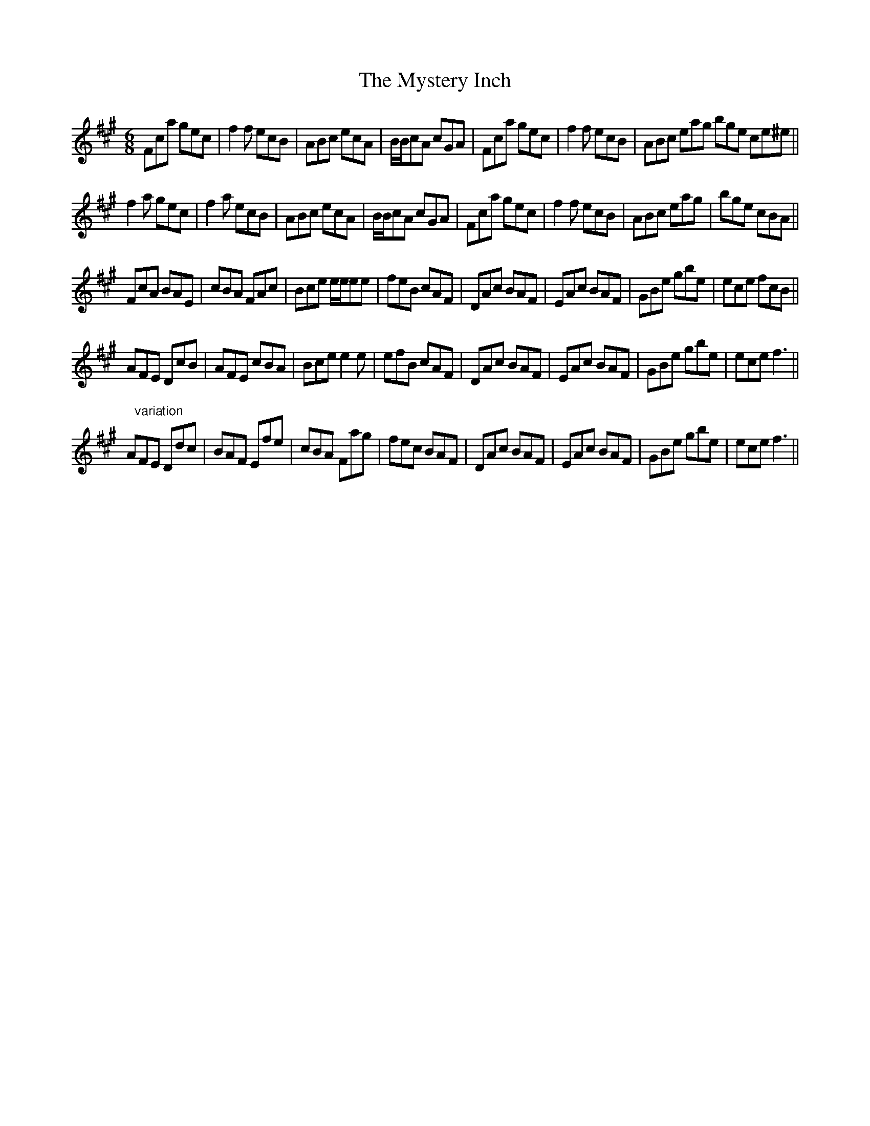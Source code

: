 X: 28879
T: Mystery Inch, The
R: jig
M: 6/8
K: Amajor
Fca gec|f2f ecB|ABc ecA|B/B/cA cGA|Fca gec|f2f ecB|ABc eag bge ce^e||
f2a gec|f2a ecB|ABc ecA|B/B/cA cGA|Fca gec|f2f ecB|ABc eag|bge cBA||
FcA BAE|cBA FAc|Bce e/e/ee|feB cAF|DAc BAF|EAc BAF|GBe gbe|ece fcB||
AFE DcB|AFE cBA|Bce e2e|efB cAF|DAc BAF|EAc BAF|GBe gbe|ece f3||
A"variation"FE Ddc|BAF Efe|cBA Fag|fec BAF|DAc BAF|EAc BAF|GBe gbe|ece f3||


